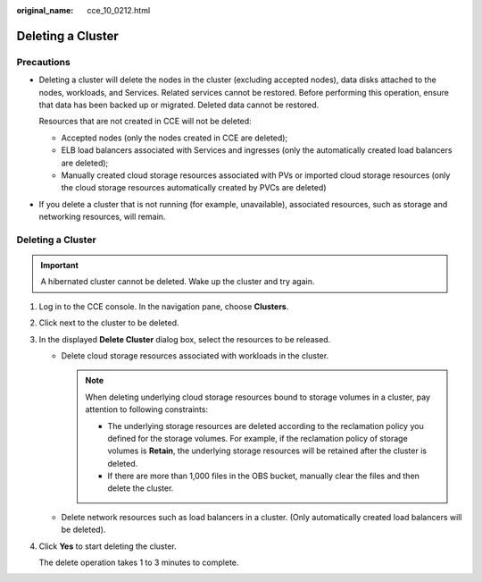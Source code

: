 :original_name: cce_10_0212.html

.. _cce_10_0212:

Deleting a Cluster
==================

Precautions
-----------

-  Deleting a cluster will delete the nodes in the cluster (excluding accepted nodes), data disks attached to the nodes, workloads, and Services. Related services cannot be restored. Before performing this operation, ensure that data has been backed up or migrated. Deleted data cannot be restored.

   Resources that are not created in CCE will not be deleted:

   -  Accepted nodes (only the nodes created in CCE are deleted);
   -  ELB load balancers associated with Services and ingresses (only the automatically created load balancers are deleted);
   -  Manually created cloud storage resources associated with PVs or imported cloud storage resources (only the cloud storage resources automatically created by PVCs are deleted)

-  If you delete a cluster that is not running (for example, unavailable), associated resources, such as storage and networking resources, will remain.


Deleting a Cluster
------------------

.. important::

   A hibernated cluster cannot be deleted. Wake up the cluster and try again.

#. Log in to the CCE console. In the navigation pane, choose **Clusters**.

#. Click |image1| next to the cluster to be deleted.

#. In the displayed **Delete Cluster** dialog box, select the resources to be released.

   -  Delete cloud storage resources associated with workloads in the cluster.

      .. note::

         When deleting underlying cloud storage resources bound to storage volumes in a cluster, pay attention to following constraints:

         -  The underlying storage resources are deleted according to the reclamation policy you defined for the storage volumes. For example, if the reclamation policy of storage volumes is **Retain**, the underlying storage resources will be retained after the cluster is deleted.
         -  If there are more than 1,000 files in the OBS bucket, manually clear the files and then delete the cluster.

   -  Delete network resources such as load balancers in a cluster. (Only automatically created load balancers will be deleted).

#. Click **Yes** to start deleting the cluster.

   The delete operation takes 1 to 3 minutes to complete.

.. |image1| image:: /_static/images/en-us_image_0000001695896837.png
